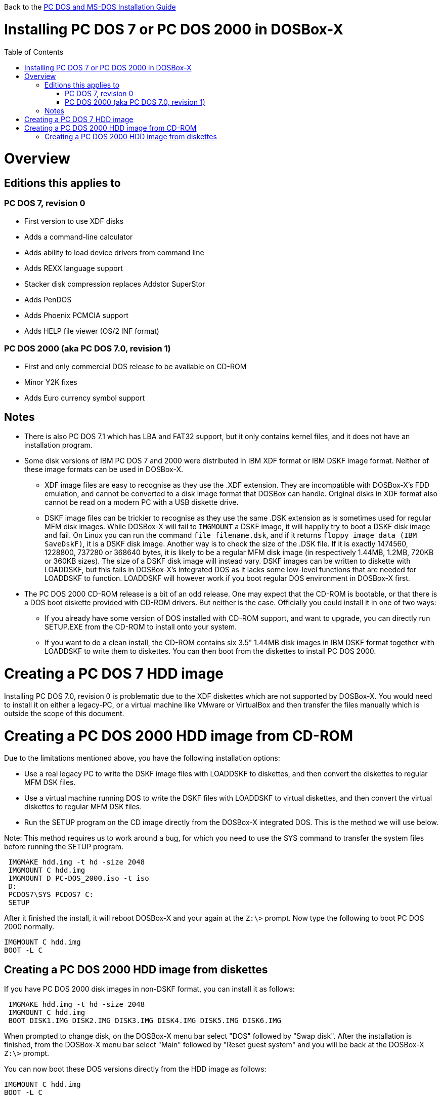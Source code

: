 :toc: macro

Back to the link:Guide%3ADOS-Installation-in-DOSBox‐X[PC DOS and MS-DOS Installation Guide]

# Installing PC DOS 7 or PC DOS 2000 in DOSBox-X

toc::[]

# Overview
## Editions this applies to

### PC DOS 7, revision 0
** First version to use XDF disks
** Adds a command-line calculator
** Adds ability to load device drivers from command line
** Adds REXX language support
** Stacker disk compression replaces Addstor SuperStor
** Adds PenDOS
** Adds Phoenix PCMCIA support
** Adds HELP file viewer (OS/2 INF format)

### PC DOS 2000 (aka PC DOS 7.0, revision 1)
** First and only commercial DOS release to be available on CD-ROM
** Minor Y2K fixes
** Adds Euro currency symbol support

## Notes

* There is also PC DOS 7.1 which has LBA and FAT32 support, but it only contains kernel files, and it does not have an installation program.
* Some disk versions of IBM PC DOS 7 and 2000 were distributed in IBM XDF format or IBM DSKF image format. Neither of these image formats can be used in DOSBox-X.
** XDF image files are easy to recognise as they use the .XDF extension. They are incompatible with DOSBox-X's FDD emulation, and cannot be converted to a disk image format that DOSBox can handle. Original disks in XDF format also cannot be read on a modern PC with a USB diskette drive.
** DSKF image files can be trickier to recognise as they use the same .DSK extension as is sometimes used for regular MFM disk images. While DOSBox-X will fail to ``IMGMOUNT`` a DSKF image, it will happily try to boot a DSKF disk image and fail. On Linux you can run the command ``file filename.dsk``, and if it returns ``floppy image data (IBM SaveDskF)``, it is a DSKF disk image. Another way is to check the size of the .DSK file. If it is exactly 1474560, 1228800, 737280 or 368640 bytes, it is likely to be a regular MFM disk image (in respectively 1.44MB, 1.2MB, 720KB or 360KB sizes). The size of a DSKF disk image will instead vary. DSKF images can be written to diskette with LOADDSKF, but this fails in DOSBox-X's integrated DOS as it lacks some low-level functions that are needed for LOADDSKF to function. LOADDSKF will however work if you boot regular DOS environment in DOSBox-X first.
* The PC DOS 2000 CD-ROM release is a bit of an odd release. One may expect that the CD-ROM is bootable, or that there is a DOS boot diskette provided with CD-ROM drivers. But neither is the case. Officially you could install it in one of two ways:
** If you already have some version of DOS installed with CD-ROM support, and want to upgrade, you can directly run SETUP.EXE from the CD-ROM to install onto your system.
** If you want to do a clean install, the CD-ROM contains six 3.5" 1.44MB disk images in IBM DSKF format together with LOADDSKF to write them to diskettes. You can then boot from the diskettes to install PC DOS 2000.

# Creating a PC DOS 7 HDD image
Installing PC DOS 7.0, revision 0 is problematic due to the XDF diskettes which are not supported by DOSBox-X. You would need to install it on either a legacy-PC, or a virtual machine like VMware or VirtualBox and then transfer the files manually which is outside the scope of this document.

# Creating a PC DOS 2000 HDD image from CD-ROM
Due to the limitations mentioned above, you have the following installation options:

* Use a real legacy PC to write the DSKF image files with LOADDSKF to diskettes, and then convert the diskettes to regular MFM DSK files.
* Use a virtual machine running DOS to write the DSKF files with LOADDSKF to virtual diskettes, and then convert the virtual diskettes to regular MFM DSK files.
* Run the SETUP program on the CD image directly from the DOSBox-X integrated DOS. This is the method we will use below.

Note: This method requires us to work around a bug, for which you need to use the SYS command to transfer the system files before running the SETUP program.
....
 IMGMAKE hdd.img -t hd -size 2048
 IMGMOUNT C hdd.img
 IMGMOUNT D PC-DOS_2000.iso -t iso
 D:
 PCDOS7\SYS PCDOS7 C:
 SETUP
....

After it finished the install, it will reboot DOSBox-X and your again at the ``Z:\>`` prompt. Now type the following to boot PC DOS 2000 normally.
....
IMGMOUNT C hdd.img
BOOT -L C
....

## Creating a PC DOS 2000 HDD image from diskettes
If you have PC DOS 2000 disk images in non-DSKF format, you can install it as follows:
....
 IMGMAKE hdd.img -t hd -size 2048
 IMGMOUNT C hdd.img
 BOOT DISK1.IMG DISK2.IMG DISK3.IMG DISK4.IMG DISK5.IMG DISK6.IMG
....

When prompted to change disk, on the DOSBox-X menu bar select "DOS" followed by "Swap disk". After the installation is finished, from the DOSBox-X menu bar select "Main" followed by "Reset guest system" and you will be back at the DOSBox-X ``Z:\>`` prompt.

You can now boot these DOS versions directly from the HDD image as follows:
....
IMGMOUNT C hdd.img
BOOT -L C
....
